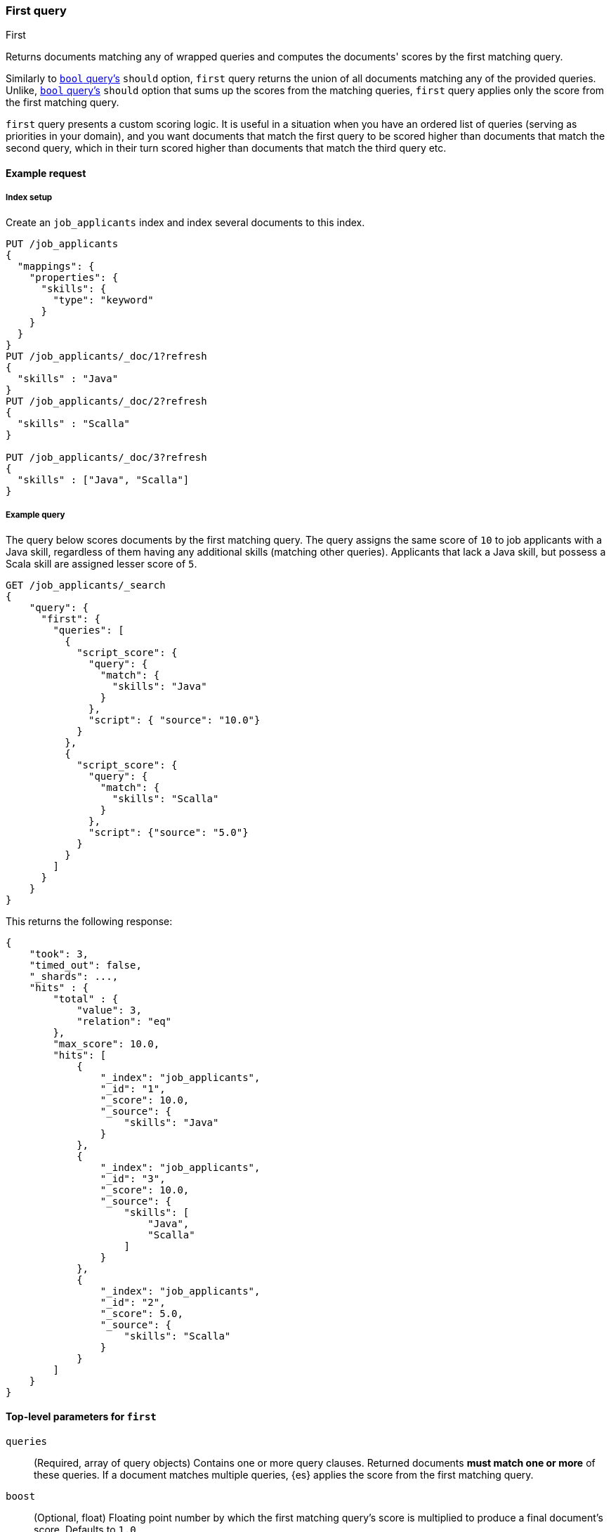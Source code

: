 [[query-dsl-first-query]]
=== First query
++++
<titleabbrev>First</titleabbrev>
++++

Returns documents matching any of wrapped queries and computes
the documents' scores by the first matching query.

Similarly to <<query-dsl-bool-query, `bool`
query's>> `should` option, `first` query returns the union of all documents
matching any of the provided queries. Unlike, <<query-dsl-bool-query, `bool`
query's>> `should` option that sums up the scores from the matching queries,
`first` query applies only the score from the first matching query.

`first` query presents a custom scoring logic. It is useful in
a situation when you have an ordered list of queries (serving as
priorities in your domain), and you want documents that match the first
query to be scored higher than documents that match the second query, which
in their turn scored higher than documents that match the third query etc.


[[query-dsl-first-request]]
==== Example request

[[first-index-setup]]
===== Index setup
Create an `job_applicants` index and index several documents to this index.

[source,console]
----
PUT /job_applicants
{
  "mappings": {
    "properties": {
      "skills": {
        "type": "keyword"
      }
    }
  }
}
PUT /job_applicants/_doc/1?refresh
{
  "skills" : "Java"
}
PUT /job_applicants/_doc/2?refresh
{
  "skills" : "Scalla"
}

PUT /job_applicants/_doc/3?refresh
{
  "skills" : ["Java", "Scalla"]
}
----
// TESTSETUP

[[first--query-ex-query]]
===== Example query
The query below scores documents by the first matching query.
The query assigns the same score of `10` to job applicants with a Java skill,
regardless of them having any additional skills (matching other queries).
Applicants that lack a Java skill, but possess a Scala skill are assigned
lesser score of `5`.

[source,console]
----
GET /job_applicants/_search
{
    "query": {
      "first": {
        "queries": [
          {
            "script_score": {
              "query": {
                "match": {
                  "skills": "Java"
                }
              },
              "script": { "source": "10.0"}
            }
          },
          {
            "script_score": {
              "query": {
                "match": {
                  "skills": "Scalla"
                }
              },
              "script": {"source": "5.0"}
            }
          }
        ]
      }
    }
}
----

This returns the following response:

[source,console-result]
--------------------------------------------------
{
    "took": 3,
    "timed_out": false,
    "_shards": ...,
    "hits" : {
        "total" : {
            "value": 3,
            "relation": "eq"
        },
        "max_score": 10.0,
        "hits": [
            {
                "_index": "job_applicants",
                "_id": "1",
                "_score": 10.0,
                "_source": {
                    "skills": "Java"
                }
            },
            {
                "_index": "job_applicants",
                "_id": "3",
                "_score": 10.0,
                "_source": {
                    "skills": [
                        "Java",
                        "Scalla"
                    ]
                }
            },
            {
                "_index": "job_applicants",
                "_id": "2",
                "_score": 5.0,
                "_source": {
                    "skills": "Scalla"
                }
            }
        ]
    }
}
--------------------------------------------------
// TESTRESPONSE[s/"took": 3/"took": $body.took/]
// TESTRESPONSE[s/"_shards": \.\.\./"_shards": $body._shards/]

[[query-dsl-first-query-top-level-params]]
==== Top-level parameters for `first`

`queries`::
(Required, array of query objects) Contains one or more query clauses. Returned
documents **must match one or more** of these queries. If a document matches
multiple queries, {es} applies the score from the first matching query.

`boost`::
(Optional, float) Floating point number by which the first matching query's
score is multiplied to produce a final document's score. Defaults to `1.0`.

